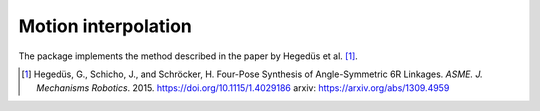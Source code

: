 Motion interpolation
====================

The package implements the method described in the paper by Hegedüs et al.
[#hedegus2015]_.

.. code-block:: python
    :caption: Loading a model from the package

    from rational_linkages import DualQuaternion, Plotter, FactorizationProvider, MotionInterpolation, RationalMechanism


    if __name__ == "__main__":
        # 4 poses
        p0 = DualQuaternion()  # identity
        p1 = DualQuaternion.as_rational([0, 0, 0, 1, 1, 0, 1, 0])
        p2 = DualQuaternion.as_rational([1, 2, 0, 0, -2, 1, 0, 0])
        p3 = DualQuaternion.as_rational([3, 0, 1, 0, 1, 0, -3, 0])

        # obtain the interpolated motion curve
        c = MotionInterpolation.interpolate([p1, p2, p3])

        # factorize the motion curve
        fs = c.factorize()

        # create a mechanism from the factorization
        m = RationalMechanism(fs)

        # create an interactive plotter object, with 500 descrete steps
        # for the input rational curves, and arrows scaled to 0.05 length
        myplt = Plotter(interactive=True, steps=500, arrows_length=0.5)
        myplt.plot(m, show_tool=True)

        # plot the poses
        for pose in [p0, p1, p2, p3]:
            myplt.plot(pose)

        # show the plot
        myplt.show()

.. [#hedegus2015] Hegedüs, G., Schicho, J., and Schröcker, H. Four-Pose Synthesis of
    Angle-Symmetric 6R Linkages. *ASME. J. Mechanisms Robotics*. 2015.
    https://doi.org/10.1115/1.4029186 arxiv: https://arxiv.org/abs/1309.4959
